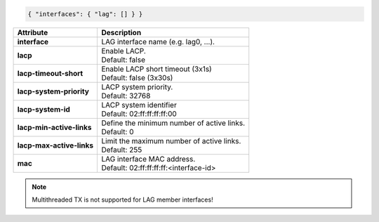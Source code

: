 .. code-block:: json

    { "interfaces": { "lag": [] } }

+-----------------------------------+----------------------------------------------------------------------+
| Attribute                         | Description                                                          |
+===================================+======================================================================+
| **interface**                     | | LAG interface name (e.g. lag0, ...).                               |
+-----------------------------------+----------------------------------------------------------------------+
| **lacp**                          | | Enable LACP.                                                       |
|                                   | | Default: false                                                     |
+-----------------------------------+----------------------------------------------------------------------+
| **lacp-timeout-short**            | | Enable LACP short timeout (3x1s)                                   |
|                                   | | Default: false (3x30s)                                             |
+-----------------------------------+----------------------------------------------------------------------+
| **lacp-system-priority**          | | LACP system priority.                                              |
|                                   | | Default: 32768                                                     |
+-----------------------------------+----------------------------------------------------------------------+
| **lacp-system-id**                | | LACP system identifier                                             |
|                                   | | Default: 02:ff:ff:ff:ff:00                                         |
+-----------------------------------+----------------------------------------------------------------------+
| **lacp-min-active-links**         | | Define the minimum number of active links.                         |
|                                   | | Default: 0                                                         |
+-----------------------------------+----------------------------------------------------------------------+
| **lacp-max-active-links**         | | Limit the maximum number of active links.                          |
|                                   | | Default: 255                                                       |
+-----------------------------------+----------------------------------------------------------------------+
| **mac**                           | | LAG interface MAC address.                                         |
|                                   | | Default: 02:ff:ff:ff:ff:<interface-id>                             |
+-----------------------------------+----------------------------------------------------------------------+

.. note::

    Multithreaded TX is not supported for LAG member interfaces!
